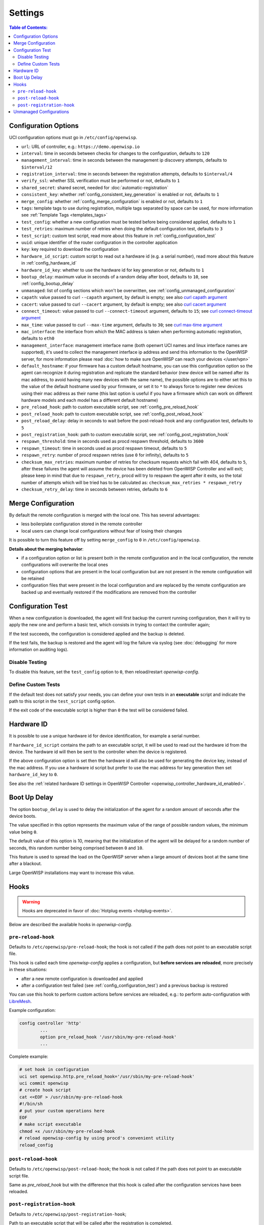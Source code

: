 Settings
========

.. contents:: **Table of Contents**:
    :depth: 2
    :local:

.. _openwrt_config_agent_configuration_options:

Configuration Options
---------------------

UCI configuration options must go in ``/etc/config/openwisp``.

- ``url``: URL of controller, e.g.: ``https://demo.openwisp.io``
- ``interval``: time in seconds between checks for changes to the
  configuration, defaults to ``120``
- ``management_interval``: time in seconds between the management ip
  discovery attempts, defaults to ``$interval/12``
- ``registration_interval``: time in seconds between the registration
  attempts, defaults to ``$interval/4``
- ``verify_ssl``: whether SSL verification must be performed or not,
  defaults to ``1``
- ``shared_secret``: shared secret, needed for
  :doc:`automatic-registration`
- ``consistent_key``: whether :ref:`config_consistent_key_generation` is
  enabled or not, defaults to ``1``
- ``merge_config``: whether :ref:`config_merge_configuration` is enabled
  or not, defaults to ``1``
- ``tags``: template tags to use during registration, multiple tags
  separated by space can be used, for more information see :ref:`Template
  Tags <templates_tags>`
- ``test_config``: whether a new configuration must be tested before being
  considered applied, defaults to ``1``
- ``test_retries``: maximum number of retries when doing the default
  configuration test, defaults to ``3``
- ``test_script``: custom test script, read more about this feature in
  :ref:`config_configuration_test`
- ``uuid``: unique identifier of the router configuration in the
  controller application
- ``key``: key required to download the configuration
- ``hardware_id_script``: custom script to read out a hardware id (e.g. a
  serial number), read more about this feature in
  :ref:`config_hardware_id`
- ``hardware_id_key``: whether to use the hardware id for key generation
  or not, defaults to ``1``
- ``bootup_delay``: maximum value in seconds of a random delay after boot,
  defaults to ``10``, see :ref:`config_bootup_delay`
- ``unmanaged``: list of config sections which won't be overwritten, see
  :ref:`config_unmanaged_configuration`
- ``capath``: value passed to curl ``--capath`` argument, by default is
  empty; see also `curl capath argument
  <https://curl.haxx.se/docs/manpage.html#--capath>`_
- ``cacert``: value passed to curl ``--cacert`` argument, by default is
  empty; see also `curl cacert argument
  <https://curl.haxx.se/docs/manpage.html#--cacert>`_
- ``connect_timeout``: value passed to curl ``--connect-timeout``
  argument, defaults to ``15``; see `curl connect-timeout argument
  <https://curl.haxx.se/docs/manpage.html#--connect-timeout>`__
- ``max_time``: value passed to curl ``--max-time`` argument, defaults to
  ``30``; see `curl max-time argument
  <https://curl.haxx.se/docs/manpage.html#-m>`__
- ``mac_interface``: the interface from which the MAC address is taken
  when performing automatic registration, defaults to ``eth0``
- ``management_interface``: management interface name (both openwrt UCI
  names and linux interface names are supported), it's used to collect the
  management interface ip address and send this information to the
  OpenWISP server, for more information please read :doc:`how to make sure
  OpenWISP can reach your devices </user/vpn>`
- ``default_hostname``: if your firmware has a custom default hostname,
  you can use this configuration option so the agent can recognize it
  during registration and replicate the standard behavior (new device will
  be named after its mac address, to avoid having many new devices with
  the same name), the possible options are to either set this to the value
  of the default hostname used by your firmware, or set it to ``*`` to
  always force to register new devices using their mac address as their
  name (this last option is useful if you have a firmware which can work
  on different hardware models and each model has a different default
  hostname)
- ``pre_reload_hook``: path to custom executable script, see
  :ref:`config_pre_reload_hook`
- ``post_reload_hook``: path to custom executable script, see
  :ref:`config_post_reload_hook`
- ``post_reload_delay``: delay in seconds to wait before the
  post-reload-hook and any configuration test, defaults to ``5``
- ``post_registration_hook``: path to custom executable script, see
  :ref:`config_post_registration_hook`
- ``respawn_threshold``: time in seconds used as procd respawn threshold,
  defaults to ``3600``
- ``respawn_timeout``: time in seconds used as procd respawn timeout,
  defaults to ``5``
- ``respawn_retry``: number of procd respawn retries (use ``0`` for
  infinity), defaults to ``5``
- ``checksum_max_retries``: maximum number of retries for checksum
  requests which fail with 404, defaults to ``5``, after these failures
  the agent will assume the device has been deleted from OpenWISP
  Controller and will exit; please keep in mind that due to
  ``respawn_retry``, procd will try to respawn the agent after it exits,
  so the total number of attempts which will be tried has to be calculated
  as: ``checksum_max_retries * respawn_retry``
- ``checksum_retry_delay``: time in seconds between retries, defaults to
  ``6``

.. _config_merge_configuration:

Merge Configuration
-------------------

By default the remote configuration is merged with the local one. This has
several advantages:

- less boilerplate configuration stored in the remote controller
- local users can change local configurations without fear of losing their
  changes

It is possible to turn this feature off by setting ``merge_config`` to
``0`` in ``/etc/config/openwisp``.

**Details about the merging behavior**:

- if a configuration option or list is present both in the remote
  configuration and in the local configuration, the remote configurations
  will overwrite the local ones
- configuration options that are present in the local configuration but
  are not present in the remote configuration will be retained
- configuration files that were present in the local configuration and are
  replaced by the remote configuration are backed up and eventually
  restored if the modifications are removed from the controller

.. _config_configuration_test:

Configuration Test
------------------

When a new configuration is downloaded, the agent will first backup the
current running configuration, then it will try to apply the new one and
perform a basic test, which consists in trying to contact the controller
again;

If the test succeeds, the configuration is considered applied and the
backup is deleted.

If the test fails, the backup is restored and the agent will log the
failure via syslog (see :doc:`debugging` for more information on auditing
logs).

Disable Testing
~~~~~~~~~~~~~~~

To disable this feature, set the ``test_config`` option to ``0``, then
reload/restart *openwisp-config*.

Define Custom Tests
~~~~~~~~~~~~~~~~~~~

If the default test does not satisfy your needs, you can define your own
tests in an **executable** script and indicate the path to this script in
the ``test_script`` config option.

If the exit code of the executable script is higher than ``0`` the test
will be considered failed.

.. _config_hardware_id:

Hardware ID
-----------

It is possible to use a unique hardware id for device identification, for
example a serial number.

If ``hardware_id_script`` contains the path to an executable script, it
will be used to read out the hardware id from the device. The hardware id
will then be sent to the controller when the device is registered.

If the above configuration option is set then the hardware id will also be
used for generating the device key, instead of the mac address. If you use
a hardware id script but prefer to use the mac address for key generation
then set ``hardware_id_key`` to ``0``.

See also the :ref:`related hardware ID settings in OpenWISP Controller
<openwisp_controller_hardware_id_enabled>`.

.. _config_bootup_delay:

Boot Up Delay
-------------

The option ``bootup_delay`` is used to delay the initialization of the
agent for a random amount of seconds after the device boots.

The value specified in this option represents the maximum value of the
range of possible random values, the minimum value being ``0``.

The default value of this option is 10, meaning that the initialization of
the agent will be delayed for a random number of seconds, this random
number being comprised between ``0`` and ``10``.

This feature is used to spread the load on the OpenWISP server when a
large amount of devices boot at the same time after a blackout.

Large OpenWISP installations may want to increase this value.

.. _config_hooks:

Hooks
-----

.. warning::

    Hooks are deprecated in favor of :doc:`Hotplug events
    <hotplug-events>`.

Below are described the available hooks in *openwisp-config*.

.. _config_pre_reload_hook:

``pre-reload-hook``
~~~~~~~~~~~~~~~~~~~

Defaults to ``/etc/openwisp/pre-reload-hook``; the hook is not called if
the path does not point to an executable script file.

This hook is called each time *openwisp-config* applies a configuration,
but **before services are reloaded**, more precisely in these situations:

- after a new remote configuration is downloaded and applied
- after a configuration test failed (see :ref:`config_configuration_test`)
  and a previous backup is restored

You can use this hook to perform custom actions before services are
reloaded, e.g.: to perform auto-configuration with `LibreMesh
<http://libre-mesh.org/>`_.

Example configuration:

.. code-block::

    config controller 'http'
            ...
            option pre_reload_hook '/usr/sbin/my-pre-reload-hook'
            ...

Complete example:

.. code-block:: shell

    # set hook in configuration
    uci set openwisp.http.pre_reload_hook='/usr/sbin/my-pre-reload-hook'
    uci commit openwisp
    # create hook script
    cat <<EOF > /usr/sbin/my-pre-reload-hook
    #!/bin/sh
    # put your custom operations here
    EOF
    # make script executable
    chmod +x /usr/sbin/my-pre-reload-hook
    # reload openwisp-config by using procd's convenient utility
    reload_config

.. _config_post_reload_hook:

``post-reload-hook``
~~~~~~~~~~~~~~~~~~~~

Defaults to ``/etc/openwisp/post-reload-hook``; the hook is not called if
the path does not point to an executable script file.

Same as `pre_reload_hook` but with the difference that this hook is called
after the configuration services have been reloaded.

.. _config_post_registration_hook:

``post-registration-hook``
~~~~~~~~~~~~~~~~~~~~~~~~~~

Defaults to ``/etc/openwisp/post-registration-hook``;

Path to an executable script that will be called after the registration is
completed.

.. _config_unmanaged_configuration:

Unmanaged Configurations
------------------------

In some cases it could be necessary to ensure that some configuration
sections won't be overwritten by the controller.

These settings are called "unmanaged", in the sense that they are not
managed remotely. In the default configuration of *openwisp-config* there
are no unmanaged settings.

Example unmanaged settings:

.. code-block::

    config controller 'http'
            ...
            list unmanaged 'system.@led'
            list unmanaged 'network.loopback'
            list unmanaged 'network.@switch'
            list unmanaged 'network.@switch_vlan'
            ...

Note the lines with the `@` sign; this syntax means any UCI section of the
specified type will be unmanaged.

In the previous example, the loopback interface, all ``led settings``, all
``switch`` and ``switch_vlan`` directives will never be overwritten by the
remote configuration and will only be editable via SSH or via the web
interface.
